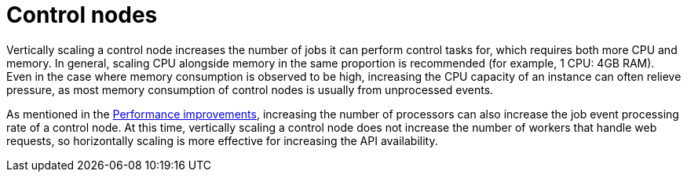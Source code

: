 [id="con-controller-control-nodes"]

= Control nodes

Vertically scaling a control node increases the number of jobs it can perform control tasks for, which requires both more CPU and memory. 
In general, scaling CPU alongside memory in the same proportion is recommended (for example, 1 CPU: 4GB RAM). 
Even in the case where memory consumption is observed to be high, increasing the CPU capacity of an instance can often relieve pressure, as most memory consumption of control nodes is usually from unprocessed events.

As mentioned in the xref:ref-controller-performance-improvements[Performance improvements], increasing the number of processors can also increase the job event processing rate of a control node. 
At this time, vertically scaling a control node does not increase the number of workers that handle web requests, so horizontally scaling is more effective for increasing the API availability.